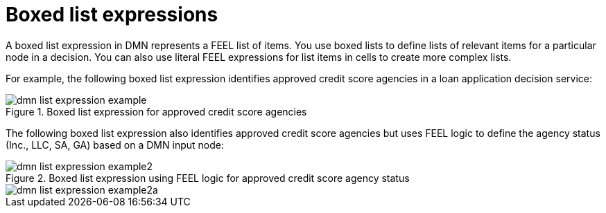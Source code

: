 [id='con-dmn-list-expressions_{context}']
= Boxed list expressions

A boxed list expression in DMN represents a FEEL list of items. You use boxed lists to define lists of relevant items for a particular node in a decision. You can also use literal FEEL expressions for list items in cells to create more complex lists.

For example, the following boxed list expression identifies approved credit score agencies in a loan application decision service:

.Boxed list expression for approved credit score agencies
image::kogito/dmn/dmn-list-expression-example.png[]

The following boxed list expression also identifies approved credit score agencies but uses FEEL logic to define the agency status (Inc., LLC, SA, GA) based on a DMN input node:

.Boxed list expression using FEEL logic for approved credit score agency status
image::kogito/dmn/dmn-list-expression-example2.png[]

image::kogito/dmn/dmn-list-expression-example2a.png[]
